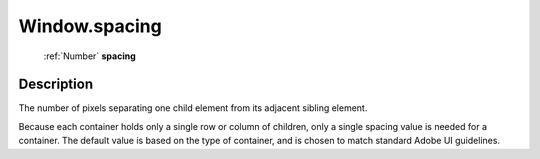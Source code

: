 .. _Window.spacing:

================================================
Window.spacing
================================================

   :ref:`Number` **spacing**


Description
-----------

The number of pixels separating one child element from its adjacent sibling element.

Because each container holds only a single row or column of children, only a single spacing value is needed for a container. The default value is based on the type of container, and is chosen to match standard Adobe UI guidelines.